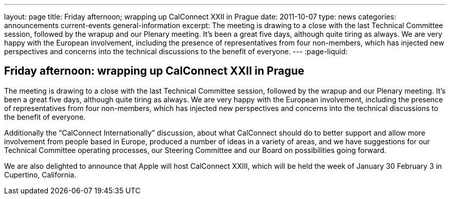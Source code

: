 ---
layout: page
title: Friday afternoon; wrapping up CalConnect XXII in Prague
date: 2011-10-07
type: news
categories: announcements current-events general-information
excerpt: The meeting is drawing to a close with the last Technical Committee session, followed by the wrapup and our Plenary meeting. It's been a great five days, although quite tiring as always. We are very happy with the European involvement, including the presence of representatives from four non-members, which has injected new perspectives and concerns into the technical discussions to the benefit of everyone.
---
:page-liquid:

== Friday afternoon: wrapping up CalConnect XXII in Prague

The meeting is drawing to a close with the last Technical Committee session, followed by the wrapup and our Plenary meeting. It's been a great five days, although quite tiring as always. We are very happy with the European involvement, including the presence of representatives from four non-members, which has injected new perspectives and concerns into the technical discussions to the benefit of everyone.

Additionally the "`CalConnect Internationally`" discussion, about what CalConnect should do to better support and allow more involvement from people based in Europe, produced a number of ideas in a variety of areas, and we have suggestions for our Technical Committee operating processes, our Steering Committee and our Board on possibilities going forward.

We are also delighted to announce that Apple will host CalConnect XXIII, which will be held the week of January 30  February 3 in Cupertino, California.


